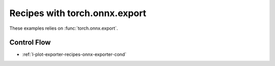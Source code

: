 
==============================
Recipes with torch.onnx.export
==============================

These examples relies on :func:`torch.onnx.export`.

Control Flow
++++++++++++

* :ref:`l-plot-exporter-recipes-onnx-exporter-cond`
